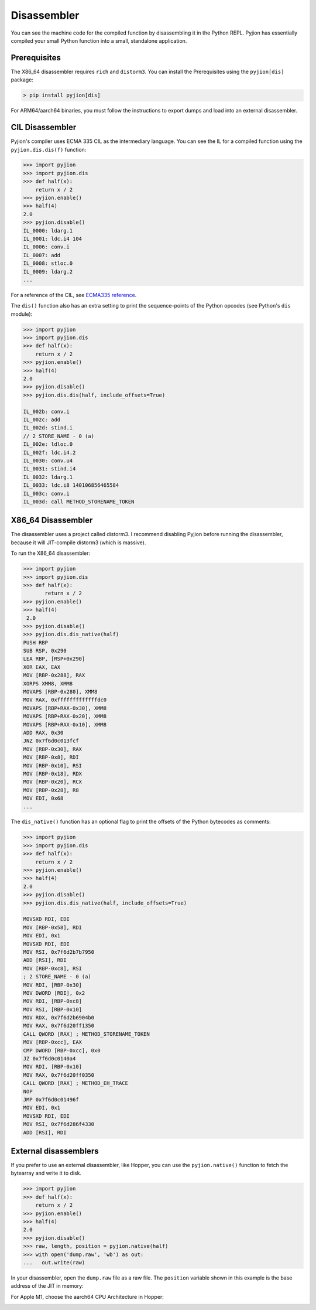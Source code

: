.. _Disassembler:

Disassembler
============

You can see the machine code for the compiled function by disassembling it in the Python REPL.
Pyjion has essentially compiled your small Python function into a small, standalone application.

Prerequisites
-------------

The X86_64 disassembler requires ``rich`` and ``distorm3``. You can install the Prerequisites using the ``pyjion[dis]`` package:

.. code-block:: 

   > pip install pyjion[dis]

For ARM64/aarch64 binaries, you must follow the instructions to export dumps and load into an external disassembler.

CIL Disassembler
----------------

Pyjion's compiler uses ECMA 335 CIL as the intermediary language. You can see the IL for a compiled function using the ``pyjion.dis.dis(f)`` function:

.. code-block:: 

    >>> import pyjion
    >>> import pyjion.dis
    >>> def half(x):
        return x / 2
    >>> pyjion.enable()
    >>> half(4)
    2.0
    >>> pyjion.disable()
    IL_0000: ldarg.1
    IL_0001: ldc.i4 104
    IL_0006: conv.i
    IL_0007: add
    IL_0008: stloc.0
    IL_0009: ldarg.2
    ...

For a reference of the CIL, see `ECMA335 reference <https://github.com/tonybaloney/ecma-335/tree/master/docs>`_.

The ``dis()`` function also has an extra setting to print the sequence-points of the Python opcodes (see Python's ``dis`` module):

.. code-block:: 

    >>> import pyjion
    >>> import pyjion.dis
    >>> def half(x):
        return x / 2
    >>> pyjion.enable()
    >>> half(4)
    2.0
    >>> pyjion.disable()
    >>> pyjion.dis.dis(half, include_offsets=True)

    IL_002b: conv.i
    IL_002c: add
    IL_002d: stind.i
    // 2 STORE_NAME - 0 (a)
    IL_002e: ldloc.0
    IL_002f: ldc.i4.2
    IL_0030: conv.u4
    IL_0031: stind.i4
    IL_0032: ldarg.1
    IL_0033: ldc.i8 140106856465584
    IL_003c: conv.i
    IL_003d: call METHOD_STORENAME_TOKEN

X86_64 Disassembler
-------------------

The disassembler uses a project called distorm3. I recommend disabling Pyjion before running the disassembler, because it will JIT-compile distorm3 (which is massive).

To run the X86_64 disassembler:

.. code-block::

    >>> import pyjion
    >>> import pyjion.dis
    >>> def half(x):
           return x / 2
    >>> pyjion.enable()
    >>> half(4)
     2.0
    >>> pyjion.disable()
    >>> pyjion.dis.dis_native(half)
    PUSH RBP
    SUB RSP, 0x290
    LEA RBP, [RSP+0x290]
    XOR EAX, EAX
    MOV [RBP-0x288], RAX
    XORPS XMM8, XMM8
    MOVAPS [RBP-0x280], XMM8
    MOV RAX, 0xfffffffffffffdc0
    MOVAPS [RBP+RAX-0x30], XMM8
    MOVAPS [RBP+RAX-0x20], XMM8
    MOVAPS [RBP+RAX-0x10], XMM8
    ADD RAX, 0x30
    JNZ 0x7f6d0c013fcf
    MOV [RBP-0x30], RAX
    MOV [RBP-0x8], RDI
    MOV [RBP-0x10], RSI
    MOV [RBP-0x18], RDX
    MOV [RBP-0x20], RCX
    MOV [RBP-0x28], R8
    MOV EDI, 0x68
    ...

The ``dis_native()`` function has an optional flag to print the offsets of the Python bytecodes as comments:

.. code-block:: 

    >>> import pyjion
    >>> import pyjion.dis
    >>> def half(x):
        return x / 2
    >>> pyjion.enable()
    >>> half(4)
    2.0
    >>> pyjion.disable()
    >>> pyjion.dis.dis_native(half, include_offsets=True)

    MOVSXD RDI, EDI
    MOV [RBP-0x58], RDI
    MOV EDI, 0x1
    MOVSXD RDI, EDI
    MOV RSI, 0x7f6d2b7b7950
    ADD [RSI], RDI
    MOV [RBP-0xc8], RSI
    ; 2 STORE_NAME - 0 (a)
    MOV RDI, [RBP-0x30]
    MOV DWORD [RDI], 0x2
    MOV RDI, [RBP-0xc8]
    MOV RSI, [RBP-0x10]
    MOV RDX, 0x7f6d2b6904b0
    MOV RAX, 0x7f6d20ff1350
    CALL QWORD [RAX] ; METHOD_STORENAME_TOKEN
    MOV [RBP-0xcc], EAX
    CMP DWORD [RBP-0xcc], 0x0
    JZ 0x7f6d0c0140a4
    MOV RDI, [RBP-0x10]
    MOV RAX, 0x7f6d20ff0350
    CALL QWORD [RAX] ; METHOD_EH_TRACE
    NOP
    JMP 0x7f6d0c01496f
    MOV EDI, 0x1
    MOVSXD RDI, EDI
    MOV RSI, 0x7f6d286f4330
    ADD [RSI], RDI

External disassemblers
----------------------

If you prefer to use an external disassembler, like Hopper, you can use the ``pyjion.native()`` function to fetch the bytearray and write it to disk.

.. code-block:: python

    >>> import pyjion
    >>> def half(x):
        return x / 2
    >>> pyjion.enable()
    >>> half(4)
    2.0
    >>> pyjion.disable()
    >>> raw, length, position = pyjion.native(half)
    >>> with open('dump.raw', 'wb') as out:
    ...   out.write(raw)

In your disassembler, open the ``dump.raw`` file as a raw file. The ``position`` variable shown in this example is the base address of the JIT in memory:

.. image:: _static/hopper.png
    :width: 50%
    :align: center

For Apple M1, choose the aarch64 CPU Architecture in Hopper:

.. image:: _static/hopper-arm64.png
    :width: 50%
    :align: center